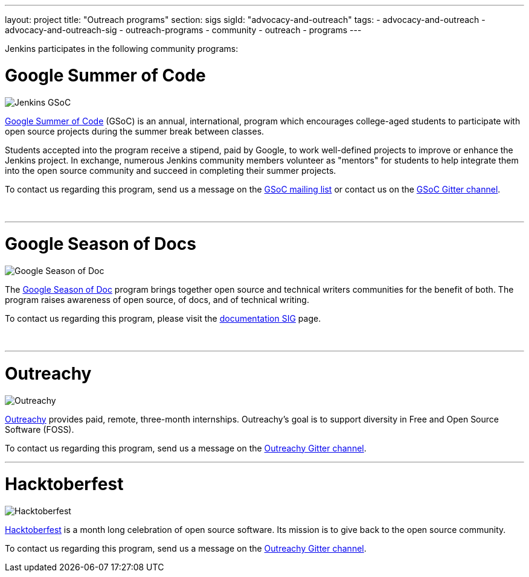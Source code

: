 ---
layout: project
title: "Outreach programs"
section: sigs
sigId: "advocacy-and-outreach"
tags:
  - advocacy-and-outreach
  - advocacy-and-outreach-sig
  - outreach-programs
  - community
  - outreach
  - programs
---

Jenkins participates in the following community programs:

# Google Summer of Code

image:/images/gsoc/jenkins-gsoc-logo_small.png[Jenkins GSoC, role=center, float=right]

link:https://developers.google.com/open-source/gsoc/[Google Summer of Code]
(GSoC) is an annual, international, program which encourages
college-aged students to participate with open source projects during the summer
break between classes.

Students accepted into the program receive a stipend,
paid by Google, to work well-defined projects to improve or enhance the Jenkins project.
In exchange, numerous Jenkins community members volunteer as "mentors"
for students to help integrate them into the open source community and succeed
in completing their summer projects.

To contact us regarding this program,
send us a message on the
link:https://groups.google.com/forum/#!forum/jenkinsci-gsoc-all-public[GSoC mailing list]
or contact us on the
link:https://gitter.im/jenkinsci/gsoc-sig:[GSoC Gitter channel].

// The GSoC logo is a bit tall, so add some empty lines
{empty} +

* * *

# Google Season of Docs

image:/images/gsod/gsod.png[Google Season of Doc, role=center, float=right]

The https://developers.google.com/season-of-docs/[Google Season of Doc]
program brings together open source and technical writers communities for the benefit of both.
The program raises awareness of open source, of docs, and of technical writing.

To contact us regarding this program,
please visit the
link:/sigs/docs[documentation SIG] page.

// The GSoD logo is a bit tall, so add some empty lines
{empty} +

* * *

# Outreachy

image:/images/outreachy/outreachy_small.png[Outreachy, role=center, float=right]

link:https://www.outreachy.org/[Outreachy]
provides paid, remote, three-month internships.
Outreachy's goal is to support diversity in Free and Open Source Software (FOSS).

To contact us regarding this program,
send us a message on the
link:https://gitter.im/jenkinsci/outreachy:[Outreachy Gitter channel].

* * *

# Hacktoberfest

image:/images/hacktoberfest/hacktoberfest_small.png[Hacktoberfest, role=center, float=right]

link:https://hacktoberfect.digitalocean.com/[Hacktoberfest]
is a month long celebration of open source software.
Its mission is to give back to the open source community.

To contact us regarding this program,
send us a message on the
link:https://gitter.im/jenkinsci/outreachy:[Outreachy Gitter channel].

